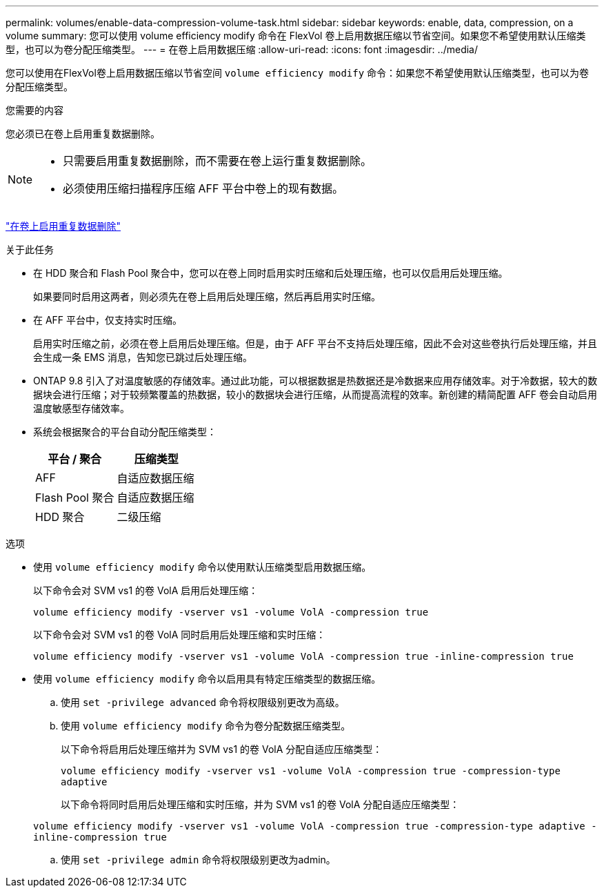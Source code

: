 ---
permalink: volumes/enable-data-compression-volume-task.html 
sidebar: sidebar 
keywords: enable, data, compression, on a volume 
summary: 您可以使用 volume efficiency modify 命令在 FlexVol 卷上启用数据压缩以节省空间。如果您不希望使用默认压缩类型，也可以为卷分配压缩类型。 
---
= 在卷上启用数据压缩
:allow-uri-read: 
:icons: font
:imagesdir: ../media/


[role="lead"]
您可以使用在FlexVol卷上启用数据压缩以节省空间 `volume efficiency modify` 命令：如果您不希望使用默认压缩类型，也可以为卷分配压缩类型。

.您需要的内容
您必须已在卷上启用重复数据删除。

[NOTE]
====
* 只需要启用重复数据删除，而不需要在卷上运行重复数据删除。
* 必须使用压缩扫描程序压缩 AFF 平台中卷上的现有数据。


====
link:enable-deduplication-volume-task.html["在卷上启用重复数据删除"]

.关于此任务
* 在 HDD 聚合和 Flash Pool 聚合中，您可以在卷上同时启用实时压缩和后处理压缩，也可以仅启用后处理压缩。
+
如果要同时启用这两者，则必须先在卷上启用后处理压缩，然后再启用实时压缩。

* 在 AFF 平台中，仅支持实时压缩。
+
启用实时压缩之前，必须在卷上启用后处理压缩。但是，由于 AFF 平台不支持后处理压缩，因此不会对这些卷执行后处理压缩，并且会生成一条 EMS 消息，告知您已跳过后处理压缩。

* ONTAP 9.8 引入了对温度敏感的存储效率。通过此功能，可以根据数据是热数据还是冷数据来应用存储效率。对于冷数据，较大的数据块会进行压缩；对于较频繁覆盖的热数据，较小的数据块会进行压缩，从而提高流程的效率。新创建的精简配置 AFF 卷会自动启用温度敏感型存储效率。
* 系统会根据聚合的平台自动分配压缩类型：
+
[cols="2*"]
|===
| 平台 / 聚合 | 压缩类型 


 a| 
AFF
 a| 
自适应数据压缩



 a| 
Flash Pool 聚合
 a| 
自适应数据压缩



 a| 
HDD 聚合
 a| 
二级压缩

|===


.选项
* 使用 `volume efficiency modify` 命令以使用默认压缩类型启用数据压缩。
+
以下命令会对 SVM vs1 的卷 VolA 启用后处理压缩：

+
`volume efficiency modify -vserver vs1 -volume VolA -compression true`

+
以下命令会对 SVM vs1 的卷 VolA 同时启用后处理压缩和实时压缩：

+
`volume efficiency modify -vserver vs1 -volume VolA -compression true -inline-compression true`

* 使用 `volume efficiency modify` 命令以启用具有特定压缩类型的数据压缩。
+
.. 使用 `set -privilege advanced` 命令将权限级别更改为高级。
.. 使用 `volume efficiency modify` 命令为卷分配数据压缩类型。
+
以下命令将启用后处理压缩并为 SVM vs1 的卷 VolA 分配自适应压缩类型：

+
`volume efficiency modify -vserver vs1 -volume VolA -compression true -compression-type adaptive`

+
以下命令将同时启用后处理压缩和实时压缩，并为 SVM vs1 的卷 VolA 分配自适应压缩类型：

+
`volume efficiency modify -vserver vs1 -volume VolA -compression true -compression-type adaptive -inline-compression true`

.. 使用 `set -privilege admin` 命令将权限级别更改为admin。



